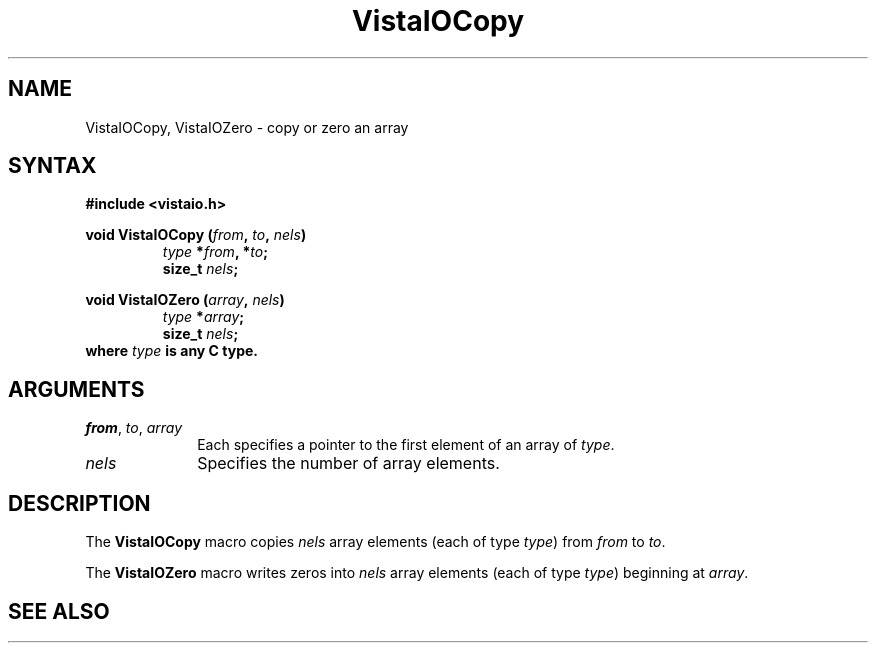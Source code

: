 .ds VistaIOn 2.1
.TH VistaIOCopy 3Vi "19 January 1993" "Vista VistaIOersion \*(VistaIOn"
.SH NAME
VistaIOCopy, VistaIOZero - copy or zero an array
.SH SYNTAX
.nf
.B "#include <vistaio.h>"
.PP
.ft B
void VistaIOCopy (\fIfrom\fP, \fIto\fP, \fInels\fP)
.RS
\fItype\fP *\fIfrom\fP, *\fIto\fP;
size_t \fInels\fP;
.RE
.PP
.ft B
void VistaIOZero (\fIarray\fP, \fInels\fP)
.RS
\fItype\fP *\fIarray\fP;
size_t \fInels\fP;
.RE
.fi
where \fItype\fP is any C type.
.SH ARGUMENTS
.IP "\fIfrom\fP, \fIto\fP, \fIarray\fP" 10n
Each specifies a pointer to the first element of an array of \fItype\fP.
.IP \fInels\fP
Specifies the number of array elements.
.SH DESCRIPTION
The \fBVistaIOCopy\fP macro copies \fInels\fP array elements (each of type
\fItype\fP) from \fIfrom\fP to \fIto\fP.
.PP
The \fBVistaIOZero\fP macro writes zeros into \fInels\fP array elements (each of
type \fItype\fP) beginning at \fIarray\fP.
.SH "SEE ALSO"

